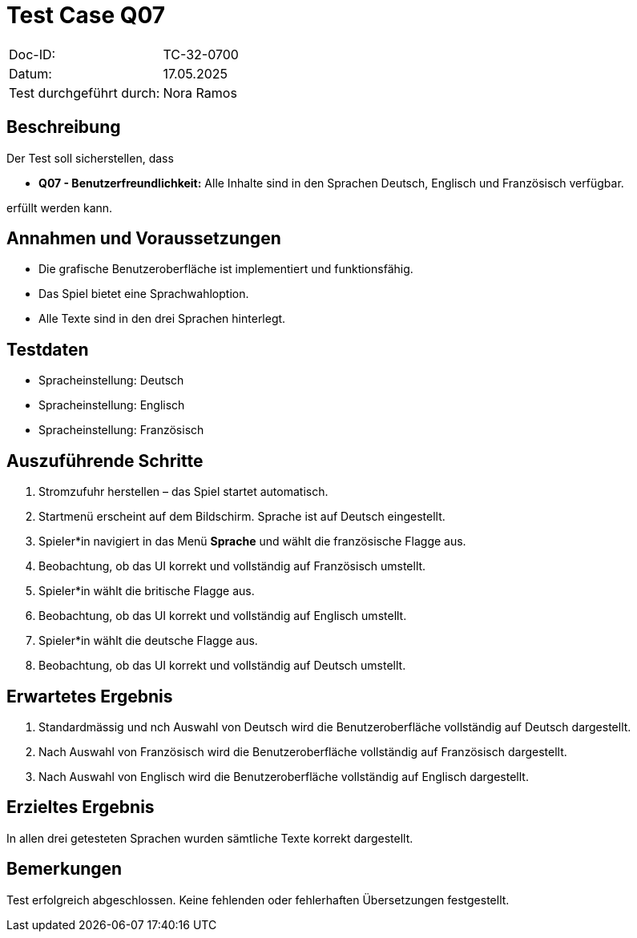 = Test Case Q07

|===
|Doc-ID: |TC-32-0700
|Datum: | 17.05.2025
|Test durchgeführt durch: | Nora Ramos
|===

== Beschreibung

Der Test soll sicherstellen, dass

- **Q07 - Benutzerfreundlichkeit:** Alle Inhalte sind in den Sprachen Deutsch, Englisch und Französisch verfügbar.

erfüllt werden kann.

== Annahmen und Voraussetzungen

- Die grafische Benutzeroberfläche ist implementiert und funktionsfähig.
- Das Spiel bietet eine Sprachwahloption.
- Alle Texte sind in den drei Sprachen hinterlegt.

== Testdaten

- Spracheinstellung: Deutsch
- Spracheinstellung: Englisch
- Spracheinstellung: Französisch

== Auszuführende Schritte

. Stromzufuhr herstellen – das Spiel startet automatisch.
. Startmenü erscheint auf dem Bildschirm. Sprache ist auf Deutsch eingestellt.
. Spieler*in navigiert in das Menü *Sprache* und wählt die französische Flagge aus.
. Beobachtung, ob das UI korrekt und vollständig auf Französisch umstellt.
. Spieler*in wählt die britische Flagge aus.
. Beobachtung, ob das UI korrekt und vollständig auf Englisch umstellt.
. Spieler*in wählt die deutsche Flagge aus.
. Beobachtung, ob das UI korrekt und vollständig auf Deutsch umstellt.

== Erwartetes Ergebnis

. Standardmässig und nch Auswahl von Deutsch wird die Benutzeroberfläche vollständig auf Deutsch dargestellt.
. Nach Auswahl von Französisch wird die Benutzeroberfläche vollständig auf Französisch dargestellt.
. Nach Auswahl von Englisch wird die Benutzeroberfläche vollständig auf Englisch dargestellt.

== Erzieltes Ergebnis

In allen drei getesteten Sprachen wurden sämtliche Texte korrekt dargestellt.

== Bemerkungen

Test erfolgreich abgeschlossen. Keine fehlenden oder fehlerhaften Übersetzungen festgestellt.

